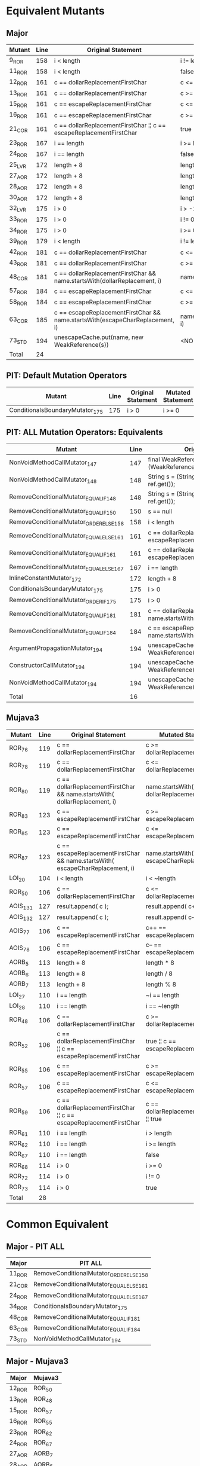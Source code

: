 #+STARTUP: showall

* Equivalent Mutants

** Major 

| Mutant | Line |                         Original Statement                                   |           Mutated Statement               |
|--------+------+------------------------------------------------------------------------------+-------------------------------------------|
| 9_ROR  |  158 | i < length                                                                   | i != length                               |
| 11_ROR |  158 | i < length                                                                   | false                                     | 
| 12_ROR |  161 | c == dollarReplacementFirstChar                                              | c <= dollarReplacementFirstChar           |
| 13_ROR |  161 | c == dollarReplacementFirstChar                                              | c >= dollarReplacementFirstChar           |
| 15_ROR |  161 | c == escapeReplacementFirstChar                                              | c <= escapeReplacementFirstChar           |
| 16_ROR |  161 | c == escapeReplacementFirstChar                                              | c >= escapeReplacementFirstChar           |
| 21_COR |  161 | c == dollarReplacementFirstChar ¦¦ c == escapeReplacementFirstChar           | true                                      |
| 23_ROR |  167 | i == length                                                                  | i >= length                               |
| 24_ROR |  167 | i == length                                                                  | false                                     |
| 25_LVR |  172 | length + 8                                                                   | length + 0                                |
| 27_AOR |  172 | length + 8                                                                   | length % 8                                |
| 28_AOR |  172 | length + 8                                                                   | length * 8                                |
| 30_AOR |  172 | length + 8                                                                   | length / 8                                |
| 32_LVR |  175 | i > 0                                                                        | i > -1                                    |
| 33_ROR |  175 | i > 0                                                                        | i != 0                                    |
| 34_ROR |  175 | i > 0                                                                        | i >= 0                                    |
| 39_ROR |  179 | i < length                                                                   | i != length                               |
| 42_ROR |  181 | c == dollarReplacementFirstChar                                              | c <= dollarReplacementFirstChar           |
| 43_ROR |  181 | c == dollarReplacementFirstChar                                              | c >= dollarReplacementFirstChar           |
| 48_COR |  181 | c == dollarReplacementFirstChar && name.startsWith(dollarReplacement, i)     | name.startsWith(dollarReplacement, i)     |
| 57_ROR |  184 | c == escapeReplacementFirstChar                                              | c <= escapeReplacementFirstChar           |
| 58_ROR |  184 | c == escapeReplacementFirstChar                                              | c >= escapeReplacementFirstChar           |          
| 63_COR |  185 | c == escapeReplacementFirstChar && name.startsWith(escapeCharReplacement, i) | name.startsWith(escapeCharReplacement, i) |
| 73_STD |  194 | unescapeCache.put(name, new WeakReference(s))                                | <NO-OP>                                   |
|--------+------+------------------------------------------------------------------------------+-------------------------------------------|
| Total  |   24 |                                                                              |                                           |
#+TBLFM: @26$2=vcount(@I..II)


** PIT: Default Mutation Operators

| Mutant                                  | Line | Original Statement | Mutated Statement |
|-----------------------------------------+------+--------------------+-------------------|
| ConditionalsBoundaryMutator_175         |  175 | i > 0              | i >= 0            |


** PIT: ALL Mutation Operators: Equivalents

| Mutant                                  | Line | Original Statement                                                           | Mutated Statement                               |
|-----------------------------------------+------+------------------------------------------------------------------------------+-------------------------------------------------|
| NonVoidMethodCallMutator_147            |  147 | final WeakReference ref = (WeakReference)unescapeCache.get(name);            | final WeakReference ref = null;                 |
| NonVoidMethodCallMutator_148            |  148 | String s = (String)(ref == null ? null : ref.get());                         | String s = (String)(ref == null ? null : null); |
| RemoveConditionalMutator_EQUAL_IF_148   |  148 | String s = (String)(ref == null ? null : ref.get());                         | String s = (String)(true ? null : ref.get());   |
| RemoveConditionalMutator_EQUAL_IF_150   |  150 | s == null                                                                    | true                                            |
| RemoveConditionalMutator_ORDER_ELSE_158 |  158 | i < length                                                                   | false                                           |
| RemoveConditionalMutator_EQUAL_ELSE_161 |  161 | c == dollarReplacementFirstChar ¦¦ c == escapeReplacementFirstChar           | true                                            |
| RemoveConditionalMutator_EQUAL_IF_161   |  161 | c == dollarReplacementFirstChar ¦¦ c == escapeReplacementFirstChar           | c == dollarReplacementFirstChar ¦¦ true         |
| RemoveConditionalMutator_EQUAL_ELSE_167 |  167 | i == length                                                                  | false                                           |
| InlineConstantMutator_172               |  172 | length + 8                                                                   | length + 9                                      |
| ConditionalsBoundaryMutator_175         |  175 | i > 0                                                                        | i >= 0                                          |
| RemoveConditionalMutator_ORDER_IF_175   |  175 | i > 0                                                                        | true                                            |
| RemoveConditionalMutator_EQUAL_IF_181   |  181 | c == dollarReplacementFirstChar && name.startsWith(dollarReplacement, i)     | name.startsWith(dollarReplacement, i)           |
| RemoveConditionalMutator_EQUAL_IF_184   |  184 | c == escapeReplacementFirstChar && name.startsWith(escapeCharReplacement, i) | name.startsWith(escapeCharReplacement, i)       |
| ArgumentPropagationMutator_194          |  194 | unescapeCache.put(name, new WeakReference(s));                               | name                                            |
| ConstructorCallMutator_194              |  194 | unescapeCache.put(name, new WeakReference(s));                               | unescapeCache.put(name, null);                  |
| NonVoidMethodCallMutator_194            |  194 | unescapeCache.put(name, new WeakReference(s));                               | null                                            |
|-----------------------------------------+------+------------------------------------------------------------------------------+-------------------------------------------------|
| Total                                   |   16 |                                                                              |                                                 |
#+TBLFM: @18$2=vcount(@I..II)


** Mujava3

| Mutant   | Line |                         Original Statement                                    |             Mutated Statement               |
|----------+------+-------------------------------------------------------------------------------+---------------------------------------------|
| ROR_76   |  119 | c == dollarReplacementFirstChar                                               | c >= dollarReplacementFirstChar             |
| ROR_78   |  119 | c == dollarReplacementFirstChar                                               | c <= dollarReplacementFirstChar             |
| ROR_80   |  119 | c == dollarReplacementFirstChar && name.startsWith( dollarReplacement, i)     | name.startsWith( dollarReplacement, i )     |
| ROR_83   |  123 | c == escapeReplacementFirstChar                                               | c >= escapeReplacementFirstChar             |
| ROR_85   |  123 | c == escapeReplacementFirstChar                                               | c <= escapeReplacementFirstChar             |
| ROR_87   |  123 | c == escapeReplacementFirstChar && name.startsWith( escapeCharReplacement, i) | name.startsWith( escapeCharReplacement, i ) |
| LOI_20   |  104 | i < length                                                                    | i < ~length                                 |
| ROR_50   |  106 | c == dollarReplacementFirstChar                                               | c <= dollarReplacementFirstChar             |
| AOIS_131 |  127 | result.append( c );                                                           | result.append( c++ );                       |
| AOIS_132 |  127 | result.append( c );                                                           | result.append( c-- );                       |
| AOIS_77  |  106 | c == escapeReplacementFirstChar                                               | c++ == escapeReplacementFirstChar           |
| AOIS_78  |  106 | c == escapeReplacementFirstChar                                               | c-- == escapeReplacementFirstChar           |
| AORB_5   |  113 | length + 8                                                                    | length * 8                                  |
| AORB_6   |  113 | length + 8                                                                    | length / 8                                  |
| AORB_7   |  113 | length + 8                                                                    | length % 8                                  |
| LOI_27   |  110 | i == length                                                                   | ~i == length                                |
| LOI_28   |  110 | i == length                                                                   | i == ~length                                |
| ROR_48   |  106 | c == dollarReplacementFirstChar                                               | c >= dollarReplacementFirstChar             |
| ROR_52   |  106 | c == dollarReplacementFirstChar ¦¦ c == escapeReplacementFirstChar            | true ¦¦ c == escapeReplacementFirstChar     |
| ROR_55   |  106 | c == escapeReplacementFirstChar                                               | c >= escapeReplacementFirstChar             |
| ROR_57   |  106 | c == escapeReplacementFirstChar                                               | c <= escapeReplacementFirstChar             |
| ROR_59   |  106 | c == dollarReplacementFirstChar ¦¦ c == escapeReplacementFirstChar            | c == dollarReplacementFirstChar ¦¦ true     |
| ROR_61   |  110 | i == length                                                                   | i > length                                  |
| ROR_62   |  110 | i == length                                                                   | i >= length                                 |
| ROR_67   |  110 | i == length                                                                   | false                                       |
| ROR_68   |  114 | i > 0                                                                         | i >= 0                                      |
| ROR_72   |  114 | i > 0                                                                         | i != 0                                      |
| ROR_73   |  114 | i > 0                                                                         | true                                        |
|----------+------+-------------------------------------------------------------------------------+---------------------------------------------|
| Total    |   28 |                                                                               |                                             |
#+TBLFM: @30$2=vcount(@I..II)

* Common Equivalent

** Major - PIT ALL

| Major  | PIT ALL                                 |
|--------+-----------------------------------------|
| 11_ROR | RemoveConditionalMutator_ORDER_ELSE_158 |
| 21_COR | RemoveConditionalMutator_EQUAL_ELSE_161 |
| 24_ROR | RemoveConditionalMutator_EQUAL_ELSE_167 |
| 34_ROR | ConditionalsBoundaryMutator_175         |
| 48_COR | RemoveConditionalMutator_EQUAL_IF_181   |
| 63_COR | RemoveConditionalMutator_EQUAL_IF_184   |
| 73_STD | NonVoidMethodCallMutator_194            |

** Major - Mujava3

| Major  | Mujava3 |
|--------+---------|
| 12_ROR | ROR_50  |
| 13_ROR | ROR_48  |
| 15_ROR | ROR_57  |
| 16_ROR | ROR_55  |
| 23_ROR | ROR_62  |
| 24_ROR | ROR_67  |
| 27_AOR | AORB_7  |
| 28_AOR | AORB_5  |
| 30_AOR | AORB_6  |
| 33_ROR | ROR_72  |
| 34_ROR | ROR_68  |
| 42_ROR | ROR_78  |
| 43_ROR | ROR_76  |
| 48_COR | ROR_80  |
| 57_ROR | ROR_85  |
| 58_ROR | ROR_83  |
| 63_COR | ROR_87  |

** PIT ALL - Mujava3

| PIT ALL                                 | Mujava3 |
|-----------------------------------------+---------|
| RemoveConditionalMutator_EQUAL_IF_161   | ROR_59  |
| RemoveConditionalMutator_EQUAL_ELSE_167 | ROR_67  |
| ConditionalsBoundaryMutator_175         | ROR_68  |
| RemoveConditionalMutator_ORDER_IF_175   | ROR_73  |
| RemoveConditionalMutator_EQUAL_IF_181   | ROR_80  |
| RemoveConditionalMutator_EQUAL_IF_184   | ROR_87  |


** Common equivs among all tools

| Major  | PIT ALL                                 | Mujava3 |
|--------+-----------------------------------------+---------|
| 24_ROR | RemoveConditionalMutator_EQUAL_ELSE_167 | ROR_67  |
| 34_ROR | ConditionalsBoundaryMutator_175         | ROR_68  |
| 48_COR | RemoveConditionalMutator_EQUAL_IF_181   | ROR_80  |
| 63_COR | RemoveConditionalMutator_EQUAL_IF_184   | ROR_87  |

 
